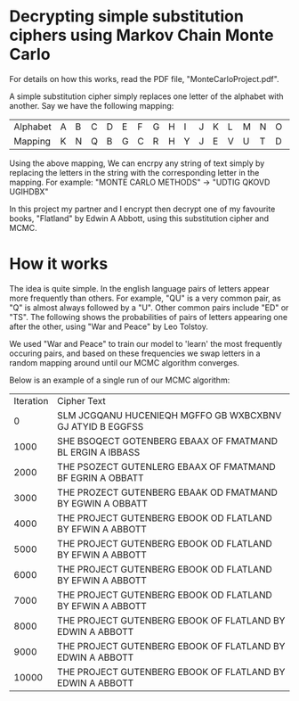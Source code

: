 * Decrypting simple substitution ciphers using Markov Chain Monte Carlo

For details on how this works, read the PDF file, "MonteCarloProject.pdf".

A simple substitution cipher simply replaces one letter of the alphabet with
another. Say we have the following mapping:

| Alphabet | A | B | C | D | E | F | G | H | I | J | K | L | M | N | O | P | Q | R | S | T | U | V | W | X | Y | Z |
| Mapping  | K | N | Q | B | G | C | R | H | Y | J | E | V | U | T | D | F | P | O | X | I | L | W | Z | M | S | A |

Using the above mapping, We can encrpy any string of text simply by replacing
the letters in the string with the corresponding letter in the mapping. For
example: "MONTE CARLO METHODS" -> "UDTIG QKOVD UGIHDBX"

In this project my partner and I encrypt then decrypt one of my favourite books,
"Flatland" by Edwin A Abbott, using this substitution cipher and MCMC.

* How it works
The idea is quite simple. In the english language pairs of letters appear more
frequently than others. For example, "QU" is a very common pair, as "Q" is
almost always followed by a "U". Other common pairs include "ED" or "TS". The
following shows the probabilities of pairs of letters appearing one after the
other, using "War and Peace" by Leo Tolstoy.

[[file:probgrid.png]]

We used "War and Peace" to train our model to 'learn' the most frequently
occuring pairs, and based on these frequencies we swap letters in a random
mapping around until our MCMC algorithm converges.

Below is an example of a single run of our MCMC algorithm:

| Iteration | Cipher Text                                               |
|         0 | SLM JCGQANU HUCENIEQH MGFFO GB WXBCXBNV GJ ATYID B EGGFSS |
|      1000 | SHE BSOQECT GOTENBERG EBAAX OF FMATMAND BL ERGIN A IBBASS |
|      2000 | THE PSOZECT GUTENLERG EBAAX OF FMATMAND BF EGRIN A OBBATT |
|      3000 | THE PROZECT GUTENBERG EBAAK OD FMATMAND BY EGWIN A OBBATT |
|      4000 | THE PROJECT GUTENBERG EBOOK OD FLATLAND BY EFWIN A ABBOTT |
|      5000 | THE PROJECT GUTENBERG EBOOK OD FLATLAND BY EFWIN A ABBOTT |
|      6000 | THE PROJECT GUTENBERG EBOOK OD FLATLAND BY EFWIN A ABBOTT |
|      7000 | THE PROJECT GUTENBERG EBOOK OD FLATLAND BY EFWIN A ABBOTT |
|      8000 | THE PROJECT GUTENBERG EBOOK OF FLATLAND BY EDWIN A ABBOTT |
|      9000 | THE PROJECT GUTENBERG EBOOK OF FLATLAND BY EDWIN A ABBOTT |
|     10000 | THE PROJECT GUTENBERG EBOOK OF FLATLAND BY EDWIN A ABBOTT |
